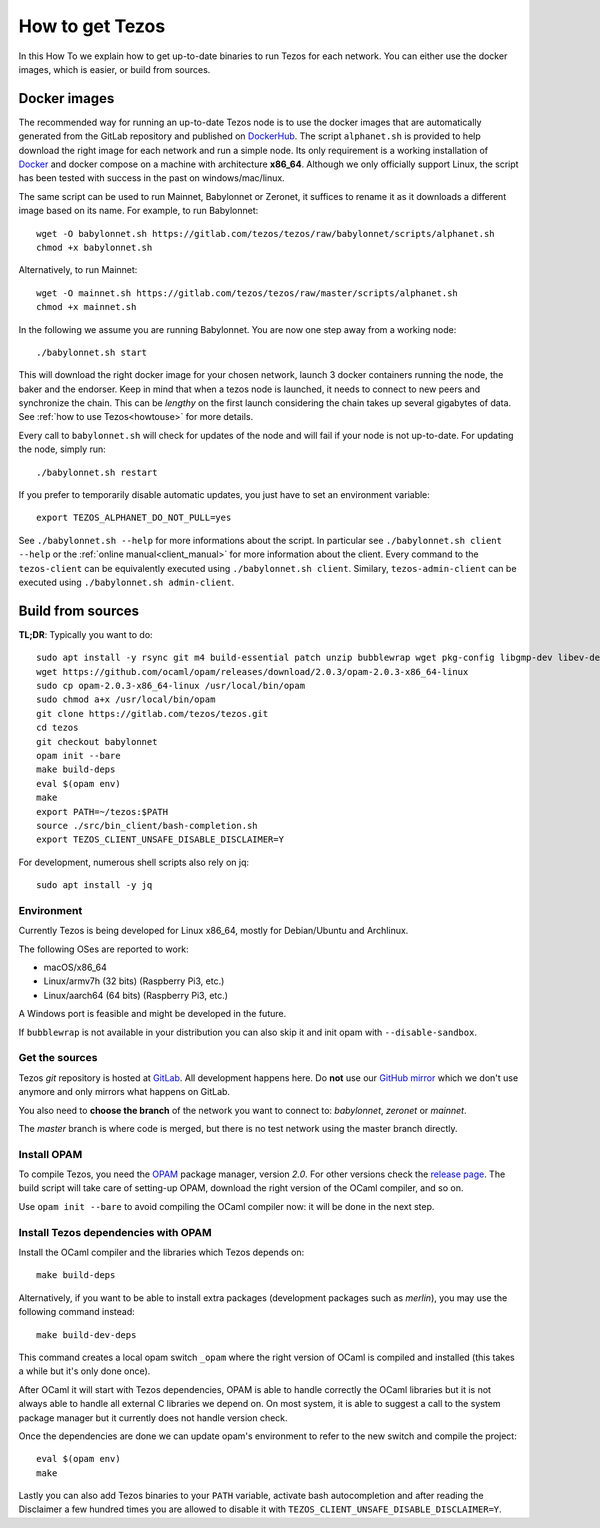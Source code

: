 .. _howtoget:

How to get Tezos
================

In this How To we explain how to get up-to-date binaries to run Tezos
for each network.
You can either use the docker images, which is easier, or build from
sources.


Docker images
-------------

The recommended way for running an up-to-date Tezos node is to use the
docker images that are automatically generated from the GitLab
repository and published on `DockerHub
<https://hub.docker.com/r/tezos/tezos/>`_.
The script ``alphanet.sh`` is provided to help download the right
image for each network and run a simple node.
Its only requirement is a working installation of `Docker
<https://www.docker.com/>`__ and docker compose on a machine with
architecture **x86_64**.
Although we only officially support Linux, the script has been tested
with success in the past on windows/mac/linux.

The same script can be used to run Mainnet, Babylonnet or Zeronet, it
suffices to rename it as it downloads a different image based on its
name.
For example, to run Babylonnet::

    wget -O babylonnet.sh https://gitlab.com/tezos/tezos/raw/babylonnet/scripts/alphanet.sh
    chmod +x babylonnet.sh

Alternatively, to run Mainnet::

    wget -O mainnet.sh https://gitlab.com/tezos/tezos/raw/master/scripts/alphanet.sh
    chmod +x mainnet.sh

In the following we assume you are running Babylonnet.
You are now one step away from a working node::

    ./babylonnet.sh start

This will download the right docker image for your chosen network, launch 3
docker containers running the node, the baker and the endorser. Keep in mind
that when a tezos node is launched, it needs to connect to new peers and
synchronize the chain. This can be *lengthy* on the first launch
considering the chain takes up several gigabytes of data. See
:ref:`how to use Tezos<howtouse>` for more details.

Every call to ``babylonnet.sh`` will check for updates of the node and
will fail if your node is not up-to-date. For updating the node, simply
run::

    ./babylonnet.sh restart

If you prefer to temporarily disable automatic updates, you just have to
set an environment variable::

    export TEZOS_ALPHANET_DO_NOT_PULL=yes

See ``./babylonnet.sh --help`` for more informations about the
script. In particular see ``./babylonnet.sh client --help`` or the
:ref:`online manual<client_manual>` for more information about
the client. Every command to the ``tezos-client`` can be equivalently
executed using ``./babylonnet.sh client``. Similary, ``tezos-admin-client``
can be executed using ``./babylonnet.sh admin-client``.


Build from sources
------------------

**TL;DR**: Typically you want to do::

   sudo apt install -y rsync git m4 build-essential patch unzip bubblewrap wget pkg-config libgmp-dev libev-dev libhidapi-dev which
   wget https://github.com/ocaml/opam/releases/download/2.0.3/opam-2.0.3-x86_64-linux
   sudo cp opam-2.0.3-x86_64-linux /usr/local/bin/opam
   sudo chmod a+x /usr/local/bin/opam
   git clone https://gitlab.com/tezos/tezos.git
   cd tezos
   git checkout babylonnet
   opam init --bare
   make build-deps
   eval $(opam env)
   make
   export PATH=~/tezos:$PATH
   source ./src/bin_client/bash-completion.sh
   export TEZOS_CLIENT_UNSAFE_DISABLE_DISCLAIMER=Y

For development, numerous shell scripts also rely on jq:

::

   sudo apt install -y jq


Environment
~~~~~~~~~~~

Currently Tezos is being developed for Linux x86_64, mostly for
Debian/Ubuntu and Archlinux.

The following OSes are reported to work:

- macOS/x86_64
- Linux/armv7h (32 bits) (Raspberry Pi3, etc.)
- Linux/aarch64 (64 bits) (Raspberry Pi3, etc.)

A Windows port is feasible and might be developed in the future.

If ``bubblewrap`` is not available in your distribution you can also
skip it and init opam with ``--disable-sandbox``.

Get the sources
~~~~~~~~~~~~~~~

Tezos *git* repository is hosted at `GitLab
<https://gitlab.com/tezos/tezos/>`_. All development happens here. Do
**not** use our `GitHub mirror <https://github.com/tezos/tezos>`_
which we don't use anymore and only mirrors what happens on GitLab.

You also need to **choose the branch** of the network you want to connect
to: *babylonnet*, *zeronet* or *mainnet*.

The *master* branch is where code is merged, but there is no test
network using the master branch directly.


Install OPAM
~~~~~~~~~~~~

To compile Tezos, you need the `OPAM <https://opam.ocaml.org/>`__
package manager, version *2.0*.
For other versions check the `release page
<https://github.com/ocaml/opam/releases/latest>`_.
The build script will take care of setting-up OPAM, download the right
version of the OCaml compiler, and so on.

Use ``opam init --bare`` to avoid compiling the OCaml compiler now: it
will be done in the next step.


Install Tezos dependencies with OPAM
~~~~~~~~~~~~~~~~~~~~~~~~~~~~~~~~~~~~

Install the OCaml compiler and the libraries which Tezos depends on::

   make build-deps

Alternatively, if you want to be able to install extra packages
(development packages such as `merlin`), you may use the following
command instead:

::

   make build-dev-deps

This command creates a local opam switch ``_opam`` where the right
version of OCaml is compiled and installed (this takes a while but
it's only done once).

After OCaml it will start with Tezos dependencies, OPAM is able to
handle correctly the OCaml libraries but it is not always able to
handle all external C libraries we depend on. On most system, it is
able to suggest a call to the system package manager but it currently
does not handle version check.

Once the dependencies are done we can update opam's environment to
refer to the new switch and compile the project::

   eval $(opam env)
   make

Lastly you can also add Tezos binaries to your ``PATH`` variable,
activate bash autocompletion and after reading the Disclaimer a few
hundred times you are allowed to disable it with
``TEZOS_CLIENT_UNSAFE_DISABLE_DISCLAIMER=Y``.
